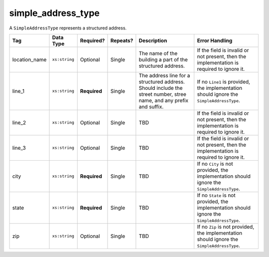 .. This file is auto-generated.  Do not edit it by hand!

.. _multi-csv-simple-address-type:

simple_address_type
===================

A ``SimpleAddressType`` represents a structured address.

+---------------+---------------+--------------+--------------+------------------------------------------+------------------------------------------+
| Tag           | Data Type     | Required?    | Repeats?     | Description                              | Error Handling                           |
+===============+===============+==============+==============+==========================================+==========================================+
| location_name | ``xs:string`` | Optional     | Single       | The name of the building a part of the   | If the field is invalid or not present,  |
|               |               |              |              | structured address.                      | then the implementation is required to   |
|               |               |              |              |                                          | ignore it.                               |
+---------------+---------------+--------------+--------------+------------------------------------------+------------------------------------------+
| line_1        | ``xs:string`` | **Required** | Single       | The address line for a structured        | If no ``Line1`` is provided, the         |
|               |               |              |              | address. Should include the street       | implementation should ignore the         |
|               |               |              |              | number, stree name, and any prefix and   | ``SimpleAddressType``.                   |
|               |               |              |              | suffix.                                  |                                          |
+---------------+---------------+--------------+--------------+------------------------------------------+------------------------------------------+
| line_2        | ``xs:string`` | Optional     | Single       | TBD                                      | If the field is invalid or not present,  |
|               |               |              |              |                                          | then the implementation is required to   |
|               |               |              |              |                                          | ignore it.                               |
+---------------+---------------+--------------+--------------+------------------------------------------+------------------------------------------+
| line_3        | ``xs:string`` | Optional     | Single       | TBD                                      | If the field is invalid or not present,  |
|               |               |              |              |                                          | then the implementation is required to   |
|               |               |              |              |                                          | ignore it.                               |
+---------------+---------------+--------------+--------------+------------------------------------------+------------------------------------------+
| city          | ``xs:string`` | **Required** | Single       | TBD                                      | If no ``City`` is not provided, the      |
|               |               |              |              |                                          | implementation should ignore the         |
|               |               |              |              |                                          | ``SimpleAddressType``.                   |
+---------------+---------------+--------------+--------------+------------------------------------------+------------------------------------------+
| state         | ``xs:string`` | **Required** | Single       | TBD                                      | If no ``State`` is not provided, the     |
|               |               |              |              |                                          | implementation should ignore the         |
|               |               |              |              |                                          | ``SimpleAddressType``.                   |
+---------------+---------------+--------------+--------------+------------------------------------------+------------------------------------------+
| zip           | ``xs:string`` | Optional     | Single       | TBD                                      | If no ``Zip`` is not provided, the       |
|               |               |              |              |                                          | implementation should ignore the         |
|               |               |              |              |                                          | ``SimpleAddressType``.                   |
+---------------+---------------+--------------+--------------+------------------------------------------+------------------------------------------+
